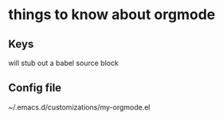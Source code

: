 
* things to know about orgmode
:PROPERTIES:
:ID:       e6171fe2-f9f6-4c99-8dd6-b30c1f36bcb0
:PUBDATE:  <2015-10-04 Sun 02:55>
:END:

** Keys
:PROPERTIES:
:ID:       a3d3c73c-bfc6-4518-8840-c00991827f88
:END:

# <S[TAB] 

will stub out a babel source block

** Config file
:PROPERTIES:
:ID:       4f9c6cf0-d738-475c-b0d1-22ba78303bce
:END:

# location

~/.emacs.d/customizations/my-orgmode.el

